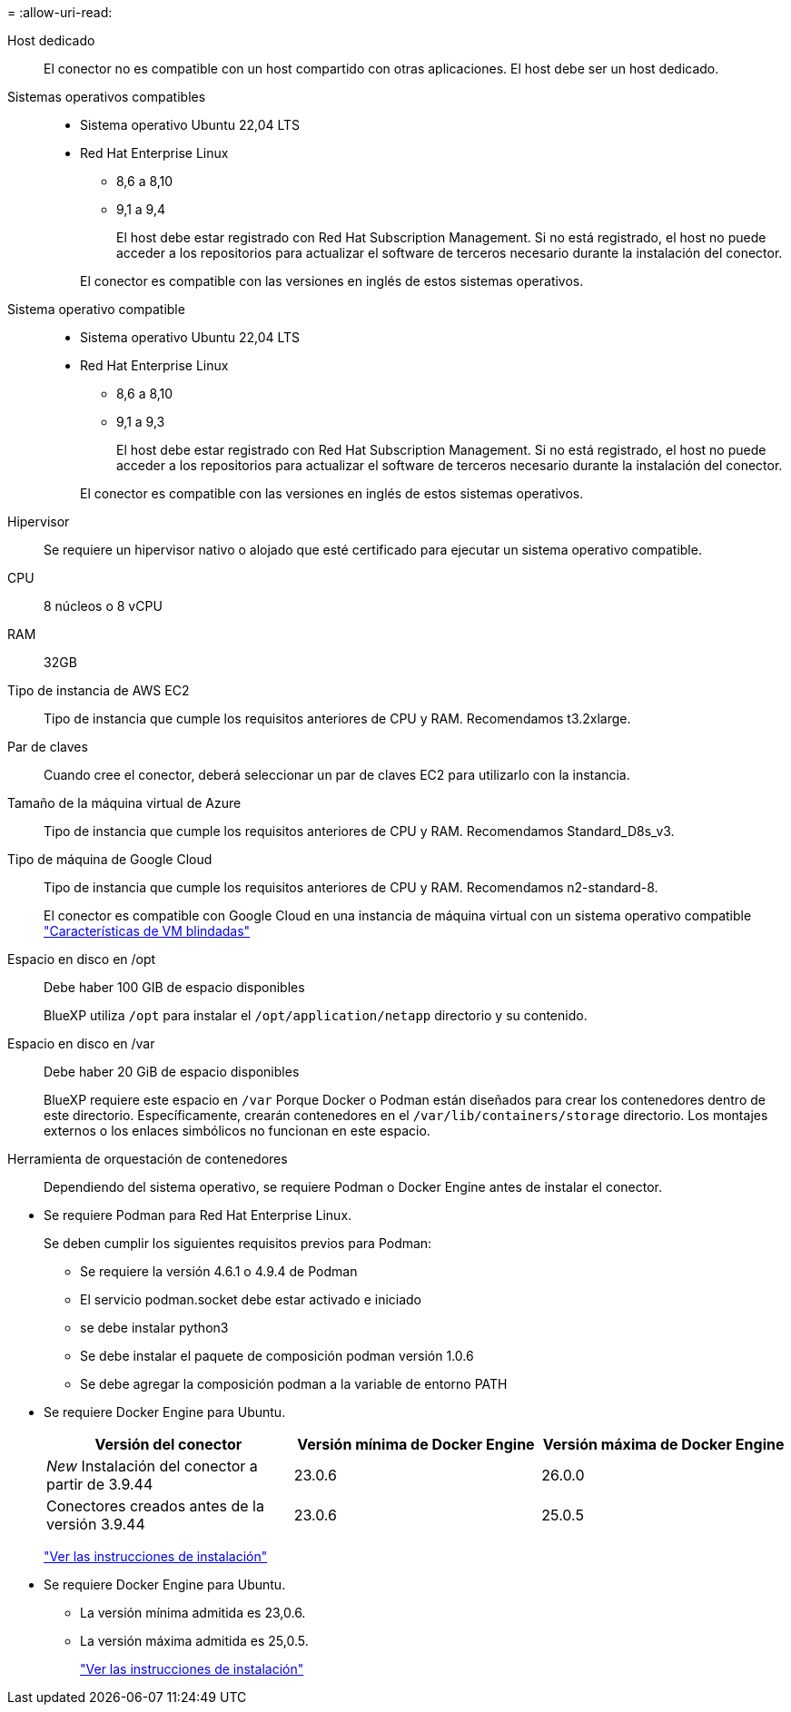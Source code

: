 = 
:allow-uri-read: 


Host dedicado:: El conector no es compatible con un host compartido con otras aplicaciones. El host debe ser un host dedicado.


Sistemas operativos compatibles::
+
--
* Sistema operativo Ubuntu 22,04 LTS
* Red Hat Enterprise Linux
+
** 8,6 a 8,10
** 9,1 a 9,4
+
El host debe estar registrado con Red Hat Subscription Management. Si no está registrado, el host no puede acceder a los repositorios para actualizar el software de terceros necesario durante la instalación del conector.

+
El conector es compatible con las versiones en inglés de estos sistemas operativos.





--


Sistema operativo compatible::
+
--
* Sistema operativo Ubuntu 22,04 LTS
* Red Hat Enterprise Linux
+
** 8,6 a 8,10
** 9,1 a 9,3
+
El host debe estar registrado con Red Hat Subscription Management. Si no está registrado, el host no puede acceder a los repositorios para actualizar el software de terceros necesario durante la instalación del conector.

+
El conector es compatible con las versiones en inglés de estos sistemas operativos.





--


Hipervisor:: Se requiere un hipervisor nativo o alojado que esté certificado para ejecutar un sistema operativo compatible.


CPU:: 8 núcleos o 8 vCPU
RAM:: 32GB


Tipo de instancia de AWS EC2:: Tipo de instancia que cumple los requisitos anteriores de CPU y RAM. Recomendamos t3.2xlarge.


Par de claves:: Cuando cree el conector, deberá seleccionar un par de claves EC2 para utilizarlo con la instancia.


Tamaño de la máquina virtual de Azure:: Tipo de instancia que cumple los requisitos anteriores de CPU y RAM. Recomendamos Standard_D8s_v3.


Tipo de máquina de Google Cloud:: Tipo de instancia que cumple los requisitos anteriores de CPU y RAM. Recomendamos n2-standard-8.
+
--
El conector es compatible con Google Cloud en una instancia de máquina virtual con un sistema operativo compatible https://cloud.google.com/compute/shielded-vm/docs/shielded-vm["Características de VM blindadas"^]

--


Espacio en disco en /opt:: Debe haber 100 GIB de espacio disponibles
+
--
BlueXP utiliza `/opt` para instalar el `/opt/application/netapp` directorio y su contenido.

--
Espacio en disco en /var:: Debe haber 20 GiB de espacio disponibles
+
--
BlueXP requiere este espacio en `/var` Porque Docker o Podman están diseñados para crear los contenedores dentro de este directorio. Específicamente, crearán contenedores en el `/var/lib/containers/storage` directorio. Los montajes externos o los enlaces simbólicos no funcionan en este espacio.

--


Herramienta de orquestación de contenedores:: Dependiendo del sistema operativo, se requiere Podman o Docker Engine antes de instalar el conector.


[[podman-versions]]
* Se requiere Podman para Red Hat Enterprise Linux.
+
Se deben cumplir los siguientes requisitos previos para Podman:

+
** Se requiere la versión 4.6.1 o 4.9.4 de Podman
** El servicio podman.socket debe estar activado e iniciado
** se debe instalar python3
** Se debe instalar el paquete de composición podman versión 1.0.6
** Se debe agregar la composición podman a la variable de entorno PATH




* Se requiere Docker Engine para Ubuntu.
+
[cols="3*"]
|===
| Versión del conector | Versión mínima de Docker Engine | Versión máxima de Docker Engine 


| _New_ Instalación del conector a partir de 3.9.44 | 23.0.6 | 26.0.0 


| Conectores creados antes de la versión 3.9.44 | 23.0.6 | 25.0.5 
|===
+
https://docs.docker.com/engine/install/["Ver las instrucciones de instalación"^]



* Se requiere Docker Engine para Ubuntu.
+
** La versión mínima admitida es 23,0.6.
** La versión máxima admitida es 25,0.5.
+
https://docs.docker.com/engine/install/["Ver las instrucciones de instalación"^]





